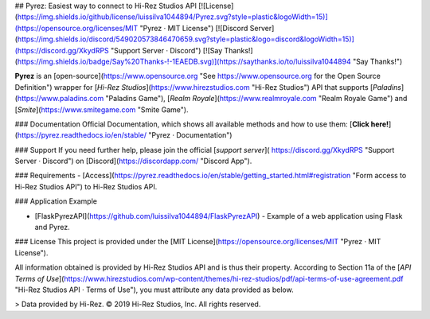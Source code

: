 ## Pyrez: Easiest way to connect to Hi-Rez Studios API
[![License](https://img.shields.io/github/license/luissilva1044894/Pyrez.svg?style=plastic&logoWidth=15)](https://opensource.org/licenses/MIT "Pyrez · MIT License")
[![Discord Server](https://img.shields.io/discord/549020573846470659.svg?style=plastic&logo=discord&logoWidth=15)](https://discord.gg/XkydRPS "Support Server · Discord")
[![Say Thanks!](https://img.shields.io/badge/Say%20Thanks-!-1EAEDB.svg)](https://saythanks.io/to/luissilva1044894 "Say Thanks!")

**Pyrez** is an [open-source](https://www.opensource.org "See https://www.opensource.org for the Open Source Definition") wrapper for [*Hi-Rez Studios*](https://www.hirezstudios.com "Hi-Rez Studios") API that supports [*Paladins*](https://www.paladins.com "Paladins Game"), [*Realm Royale*](https://www.realmroyale.com "Realm Royale Game") and [*Smite*](https://www.smitegame.com "Smite Game").

### Documentation
Official Documentation, which shows all available methods and how to use them: [**Click here!**](https://pyrez.readthedocs.io/en/stable/ "Pyrez · Documentation")

### Support
If you need further help, please join the official [*support server*](
https://discord.gg/XkydRPS "Support Server · Discord") on [Discord](https://discordapp.com/ "Discord App").

### Requirements
- [Access](https://pyrez.readthedocs.io/en/stable/getting_started.html#registration "Form access to Hi-Rez Studios API") to Hi-Rez Studios API.

### Application Example

- [FlaskPyrezAPI](https://github.com/luissilva1044894/FlaskPyrezAPI) - Example of a web application using Flask and Pyrez.

### License
This project is provided under the [MIT License](https://opensource.org/licenses/MIT "Pyrez · MIT License").

All information obtained is provided by Hi-Rez Studios API and is thus their property. According to Section 11a of the [`API Terms of Use`](https://www.hirezstudios.com/wp-content/themes/hi-rez-studios/pdf/api-terms-of-use-agreement.pdf "Hi-Rez Studios API · Terms of Use"), you must attribute any data provided as below.

> Data provided by Hi-Rez. © 2019 Hi-Rez Studios, Inc. All rights reserved.
